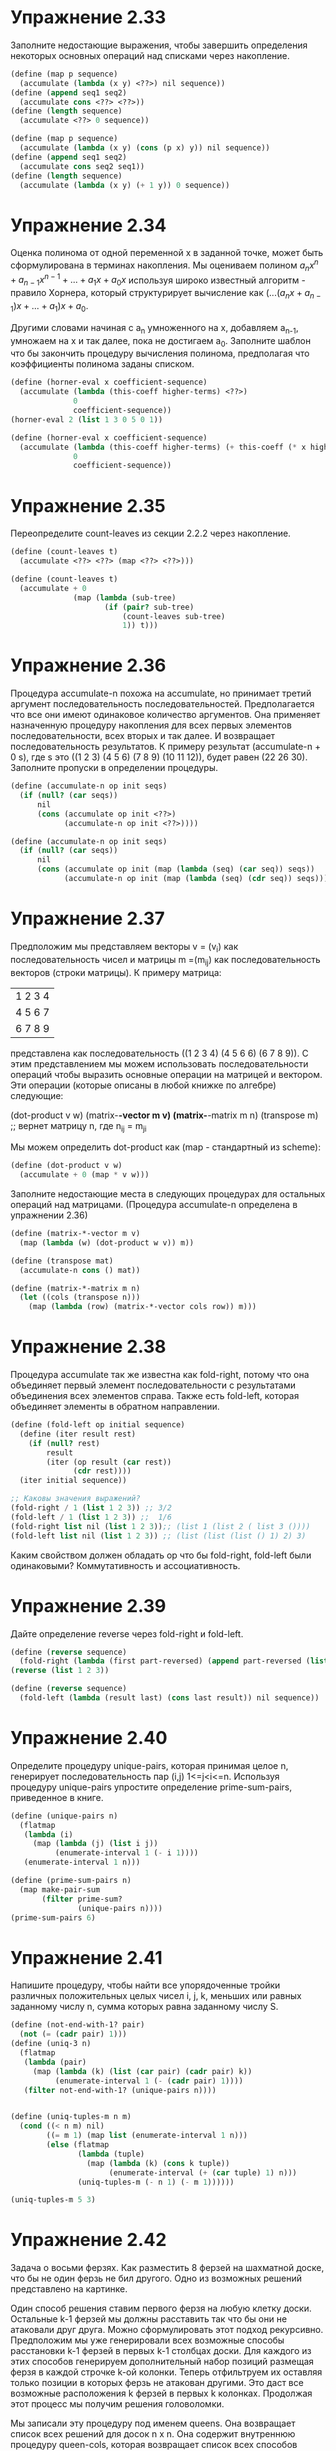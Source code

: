 #+BEGIN_COMMENT
.. title: SICP 2.2.3 Последовательности как обобщающие интерфейсы.
.. slug: sicp-223-posledovatelnosti-kak-obobshchaiushchie-interfeisy
.. date: 2020-01-20 14:08:28 UTC+03:00
.. tags: sicp, scheme, sequences_as_conventional_interfaces
.. category: 
.. link: 
.. description: 
.. type: text

#+END_COMMENT

[[img-url:/images/ch2-Z-G-17.gif]]


* Упражнение 2.33

Заполните недостающие выражения, чтобы завершить определения некоторых основных операций над списками через накопление.

#+BEGIN_SRC scheme
(define (map p sequence)
  (accumulate (lambda (x y) <??>) nil sequence))
(define (append seq1 seq2)
  (accumulate cons <??> <??>))
(define (length sequence)
  (accumulate <??> 0 sequence))
#+END_SRC

#+BEGIN_SRC scheme
(define (map p sequence)
  (accumulate (lambda (x y) (cons (p x) y)) nil sequence))
(define (append seq1 seq2)
  (accumulate cons seq2 seq1))
(define (length sequence)
  (accumulate (lambda (x y) (+ 1 y)) 0 sequence))
#+END_SRC

* Упражнение 2.34

Оценка полинома от одной переменной x в заданной точке, может быть сформулирована в терминах накопления. Мы оцениваем полином
$a_nx^n+a_{n-1}x^{n-1}+...+a_1x+a_0x$ используя широко известный алгоритм - правило Хорнера, который структурирует вычисление как $(...(a_nx+a_{n-1})x+...+a_1)x + a_0$.

Другими словами начиная с a_n умноженного на x, добавляем a_{n-1}, умножаем на x и так далее, пока не достигаем a_0. Заполните шаблон что бы закончить процедуру вычисления полинома, предполагая что коэффициенты полинома заданы списком.

#+BEGIN_SRC scheme
(define (horner-eval x coefficient-sequence)
  (accumulate (lambda (this-coeff higher-terms) <??>)
              0
              coefficient-sequence))
(horner-eval 2 (list 1 3 0 5 0 1))

(define (horner-eval x coefficient-sequence)
  (accumulate (lambda (this-coeff higher-terms) (+ this-coeff (* x higher-terms)))
              0
              coefficient-sequence))
#+END_SRC

* Упражнение 2.35

Переопределите count-leaves из секции 2.2.2 через накопление.

#+BEGIN_SRC scheme
(define (count-leaves t)
  (accumulate <??> <??> (map <??> <??>)))
#+END_SRC

#+BEGIN_SRC scheme
(define (count-leaves t)
  (accumulate + 0
              (map (lambda (sub-tree)
                     (if (pair? sub-tree)
                         (count-leaves sub-tree)
                         1)) t)))
#+END_SRC

* Упражнение 2.36
Процедура accumulate-n похожа на accumulate, но принимает третий аргумент последовательность последовательностей. Предполагается что все они имеют одинаковое количество аргументов. Она применяет назначенную процедуру накопления для всех первых элементов последовательности, всех вторых и так далее. И возвращает последовательность результатов. К примеру результат (accumulate-n + 0 s), где s это ((1 2 3) (4 5 6) (7 8 9) (10 11 12)), будет равен (22 26 30). Заполните пропуски в определении процедуры.

#+BEGIN_SRC scheme
(define (accumulate-n op init seqs)
  (if (null? (car seqs))
      nil
      (cons (accumulate op init <??>)
            (accumulate-n op init <??>))))
#+END_SRC

#+BEGIN_SRC scheme
(define (accumulate-n op init seqs)
  (if (null? (car seqs))
      nil
      (cons (accumulate op init (map (lambda (seq) (car seq)) seqs))
            (accumulate-n op init (map (lambda (seq) (cdr seq)) seqs)))))
#+END_SRC

* Упражнение 2.37

Предположим мы представляем векторы v = (v_i) как последовательность чисел и матрицы m =(m_ij) как последовательность векторов (строки матрицы). К примеру матрица:

|1 2 3 4|
|4 5 6 7|
|6 7 8 9|

представлена как последовательность ((1 2 3 4) (4 5 6 6) (6 7 8 9)).
C этим представлением мы можем использовать последовательности операций чтобы выразить основные операции на матрицей и вектором. Эти операции (которые описаны в любой книжке по алгебре) следующие:

(dot-product v w)
(matrix-*-vector m v)
(matrix-*-matrix m n)
(transpose m) ;; вернет матрицу n, где n_ij = m_ji


Мы можем определить dot-product как (map - стандартный из scheme):

#+BEGIN_SRC scheme
(define (dot-product v w)
  (accumulate + 0 (map * v w)))
#+END_SRC

Заполните недостающие места в следующих процедурах для остальных операций над матрицами. (Процедура accumulate-n определена в упражнении 2.36)

#+BEGIN_SRC scheme
(define (matrix-*-vector m v)
  (map (lambda (w) (dot-product w v)) m))

(define (transpose mat)
  (accumulate-n cons () mat))

(define (matrix-*-matrix m n)
  (let ((cols (transpose n)))
    (map (lambda (row) (matrix-*-vector cols row)) m)))
#+END_SRC

* Упражнение 2.38

Процедура accumulate так же известна как fold-right, потому что она объединяет первый элемент последовательности с результатами объединения всех элементов справа. Также есть fold-left, которая объединяет элементы в обратном направлении.

#+BEGIN_SRC scheme
(define (fold-left op initial sequence)
  (define (iter result rest)
    (if (null? rest)
        result
        (iter (op result (car rest))
              (cdr rest))))
  (iter initial sequence))

;; Каковы значения выражений?
(fold-right / 1 (list 1 2 3)) ;; 3/2
(fold-left / 1 (list 1 2 3)) ;;  1/6
(fold-right list nil (list 1 2 3));; (list 1 (list 2 ( list 3 ())))
(fold-left list nil (list 1 2 3)) ;; (list (list (list () 1) 2) 3)
#+END_SRC

Каким свойством должен обладать op что бы fold-right, fold-left были одинаковыми? Коммутативность и ассоциативность.

* Упражнение 2.39

Дайте определение reverse через fold-right и fold-left.

#+BEGIN_SRC scheme
(define (reverse sequence)
  (fold-right (lambda (first part-reversed) (append part-reversed (list first))) nil sequence))
(reverse (list 1 2 3))

(define (reverse sequence)
  (fold-left (lambda (result last) (cons last result)) nil sequence))
#+END_SRC


* Упражнение 2.40
Определите процедуру unique-pairs, которая принимая целое n, генерирует последовательность пар (i,j) 1<=j<i<=n. Используя процедуру unique-pairs упростите определение prime-sum-pairs, приведенное в книге.

#+BEGIN_SRC scheme
(define (unique-pairs n)
  (flatmap
   (lambda (i)
     (map (lambda (j) (list i j))
          (enumerate-interval 1 (- i 1))))
   (enumerate-interval 1 n)))

(define (prime-sum-pairs n)
  (map make-pair-sum
       (filter prime-sum?
               (unique-pairs n))))
(prime-sum-pairs 6)
#+END_SRC

* Упражнение 2.41
Напишите процедуру, чтобы найти все упорядоченные тройки различных положительных целых чисел i, j, k, меньших или равных заданному числу n, сумма которых равна заданному числу S.
#+BEGIN_SRC scheme
(define (not-end-with-1? pair)
  (not (= (cadr pair) 1)))
(define (uniq-3 n)
  (flatmap
   (lambda (pair)
     (map (lambda (k) (list (car pair) (cadr pair) k))
          (enumerate-interval 1 (- (cadr pair) 1))))
   (filter not-end-with-1? (unique-pairs n))))


(define (uniq-tuples-m n m)
  (cond ((< n m) nil)
        ((= m 1) (map list (enumerate-interval 1 n)))
        (else (flatmap
               (lambda (tuple)
                 (map (lambda (k) (cons k tuple))
                      (enumerate-interval (+ (car tuple) 1) n)))
               (uniq-tuples-m (- n 1) (- m 1))))))

(uniq-tuples-m 5 3)
#+END_SRC

* Упражнение 2.42
Задача о восьми ферзях. Как разместить 8 ферзей на шахматной доске, что бы не один ферзь не бил другого. Одно из возможных решений представлено на картинке.

[[img-url:/images/ch2-Z-G-23.gif]]

Один способ решения ставим первого ферзя на любую клетку доски. Остальные k-1 ферзей мы должны расставить так что бы они не атаковали друг друга. Можно сформулировать этот подход рекурсивно. Предположим мы уже генерировали всех возможные способы расстановки k-1 ферзей в первых k-1 столбцах доски. Для каждого из этих способов генерируем дополнительный набор позиций размещая ферзя в каждой строчке k-ой колонки. Теперь отфильтруем их оставляя только позиции в которых ферзь не атакован другими. Это даст все возможные расположения k ферзей в первых k колонках. Продолжая этот процесс мы получим решения головоломки.

Мы записали эту процедуру под именем queens. Она возвращает список всех решений для досок n x n. Она содержит внутреннюю процедуру queen-cols, которая возвращает список всех способов разместить ферзей на первых k колонках доски.

#+BEGIN_SRC scheme
(define (queens board-size)
  (define (queen-cols k)
    (if (= k 0)
        (list empty-board)
        (filter
         (lambda (positions) (safe? k positions))
         (flatmap
          (lambda (rest-of-queens)
            (map (lambda (new-row)
                   (adjoin-position new-row k rest-of-queens))
                 (enumerate-interval 1 board-size)))
          (queen-cols (- k 1))))))
  (queen-cols board-size))
#+END_SRC

rest-of-queens - способ разместить k -1 ферзей в первых k - 1 колонках и new-row - строчка в которой надо поместить ферзя в k-ой колонке.
Завершите программу реализовав представление позиций, включая adjoin-position, которая добавляет новую позицию к существующим позициям, и empty-set - пустой список позиций. Также нужно написать процедуру safe?.

#+BEGIN_SRC scheme
(define empty-board ())
(define (adjoin-position new-row k rest-of-queens)
  (cons new-row rest-of-queens))

(define (include-row? item positions)
  (if (null? positions)
      false
      (or (= item (car positions)) (include? item (cdr positions)))))

(define (include-diagonale? item positions k)
  (define (positive item positions k)
    (if (null? positions)
        false
        (or (= (+ item 1) (car positions)) (positive (+ item 1) (cdr positions) k))
        ))
  (define (negative item positions k)
    (if (or (null? positions) (< (- item 1) 1))
        false
        (or (= (- item 1) (car positions)) (negative (- item 1) (cdr positions) k))
        ))
  (or (negative item positions k) (positive item positions k)))

(define (safe? k positions)
  (and
   (not (include-row? (car positions) (cdr positions))) ;; нет совпадений по строкам
   (not (include-diagonale? (car positions) (cdr positions) k)))) ;; не совпадает по диагоналям

(define (queens board-size)
  (define (queen-cols k)
    (if (= k 0)
        (list empty-board)
        (filter
         (lambda (positions) (safe? k positions))
         (flatmap
          (lambda (rest-of-queens)
            (map (lambda (new-row)
                   (adjoin-position new-row k rest-of-queens))
                 (enumerate-interval 1 board-size)))
          (queen-cols (- k 1))))))
  (queen-cols board-size))

(queens 8) ;; Value: ((4 2 7 3 6 8 5 1) (5 2 4 7 3 8 6 1) (3 5 2 8 6 4 7 1) (3 6 4 2 8 5 7 1) (5 7 1 3 8 6 4 2) (4 6 8 3 1 7 5 2) (3 6 8 1 4 7 5 2) (5 3 8 4 7 1 6 2) (5 7 4 1 3 8 6 2) (4 1 5 8 6 3 7 2) (3 6 4 1 8 5 7 2) (4 7 5 3 1 6 8 2) (6 4 2 8 5 7 1 3) (6 4 7 1 8 2 5 3) (1 7 4 6 8 2 5 3) (6 8 2 4 1 7 5 3) (6 2 7 1 4 8 5 3) (4 7 1 8 5 2 6 3) (5 8 4 1 7 2 6 3) (4 8 1 5 7 2 6 3) (2 7 5 8 1 4 6 3) (1 7 5 8 2 4 6 3) (2 5 7 4 1 8 6 3) (4 2 7 5 1 8 6 3) (5 7 1 4 2 8 6 3) (6 4 1 5 8 2 7 3) (5 1 4 6 8 2 7 3) (5 2 6 1 7 4 8 3) (6 3 7 2 8 5 1 4) (2 7 3 6 8 5 1 4) (7 3 1 6 8 5 2 4) (5 1 8 6 3 7 2 4) (1 5 8 6 3 7 2 4) (3 6 8 1 5 7 2 4) (6 3 1 7 5 8 2 4) (7 5 3 1 6 8 2 4) (7 3 8 2 5 1 6 4) (5 3 1 7 2 8 6 4) (2 5 7 1 3 8 6 4) (3 6 2 5 8 1 7 4) (6 1 5 2 8 3 7 4) (8 3 1 6 2 5 7 4) (2 8 6 1 3 5 7 4) (5 7 2 6 3 1 8 4) (3 6 2 7 5 1 8 4) (6 2 7 1 3 5 8 4) (3 7 2 8 6 4 1 5) (6 3 7 2 4 8 1 5) (4 2 7 3 6 8 1 5) (7 1 3 8 6 4 2 5) (1 6 8 3 7 4 2 5) (3 8 4 7 1 6 2 5) (6 3 7 4 1 8 2 5) (7 4 2 8 6 1 3 5) (4 6 8 2 7 1 3 5) (2 6 1 7 4 8 3 5) (2 4 6 8 3 1 7 5) (3 6 8 2 4 1 7 5) (6 3 1 8 4 2 7 5) (8 4 1 3 6 2 7 5) (4 8 1 3 6 2 7 5) (2 6 8 3 1 4 7 5) (7 2 6 3 1 4 8 5) (3 6 2 7 1 4 8 5) (4 7 3 8 2 5 1 6) (4 8 5 3 1 7 2 6) (3 5 8 4 1 7 2 6) (4 2 8 5 7 1 3 6) (5 7 2 4 8 1 3 6) (7 4 2 5 8 1 3 6) (8 2 4 1 7 5 3 6) (7 2 4 1 8 5 3 6) (5 1 8 4 2 7 3 6) (4 1 5 8 2 7 3 6) (5 2 8 1 4 7 3 6) (3 7 2 8 5 1 4 6) (3 1 7 5 8 2 4 6) (8 2 5 3 1 7 4 6) (3 5 2 8 1 7 4 6) (3 5 7 1 4 2 8 6) (5 2 4 6 8 3 1 7) (6 3 5 8 1 4 2 7) (5 8 4 1 3 6 2 7) (4 2 5 8 6 1 3 7) (4 6 1 5 2 8 3 7) (6 3 1 8 5 2 4 7) (5 3 1 6 8 2 4 7) (4 2 8 6 1 3 5 7) (6 3 5 7 1 4 2 8) (6 4 7 1 3 5 2 8) (4 7 5 2 6 1 3 8) (5 7 2 6 3 1 4 8))
(length (queens 8)) ;Value: 92
#+END_SRC


* Упражнение 2.43

Процедура Луиса для queens работала медленно. Выяснилось что он поменял местами отображения в flatmap.

#+BEGIN_SRC scheme
(flatmap
 (lambda (new-row)
   (map (lambda (rest-of-queens)
          (adjoin-position new-row k rest-of-queens))
        (queen-cols (- k 1))))
 (enumerate-interval 1 board-size))
#+END_SRC

Объясните почему смена отображения замедляет программу. Оцени время для восьми ферзей если для 6 было время T.

(queen-cols (- k 1)) вызывается 8 раз.

Замедление происходит потому что считаем 8 раз предыдущие позиции на каждом вызове рекурсии. То есть если оценивать во времени обхода этих позиций то рост будет 8^N где N количество позиций. Количество позиций сложная функция из-за фильтра, но после 5 она начинает резко расти. За счет этого наблюдается замедление.

Допустим для 6 позиций заняло время T. что бы для 7 позиций посчитать она выполнит 8 раз для 6 позиций. Потом количество позиций увеличится в 8 раз. потом применим функцию фильтра, которая сократит варианты. И еще раз выполнится 8 раз для 7. То есть итоговое T, будет порядка (8^2) T.

